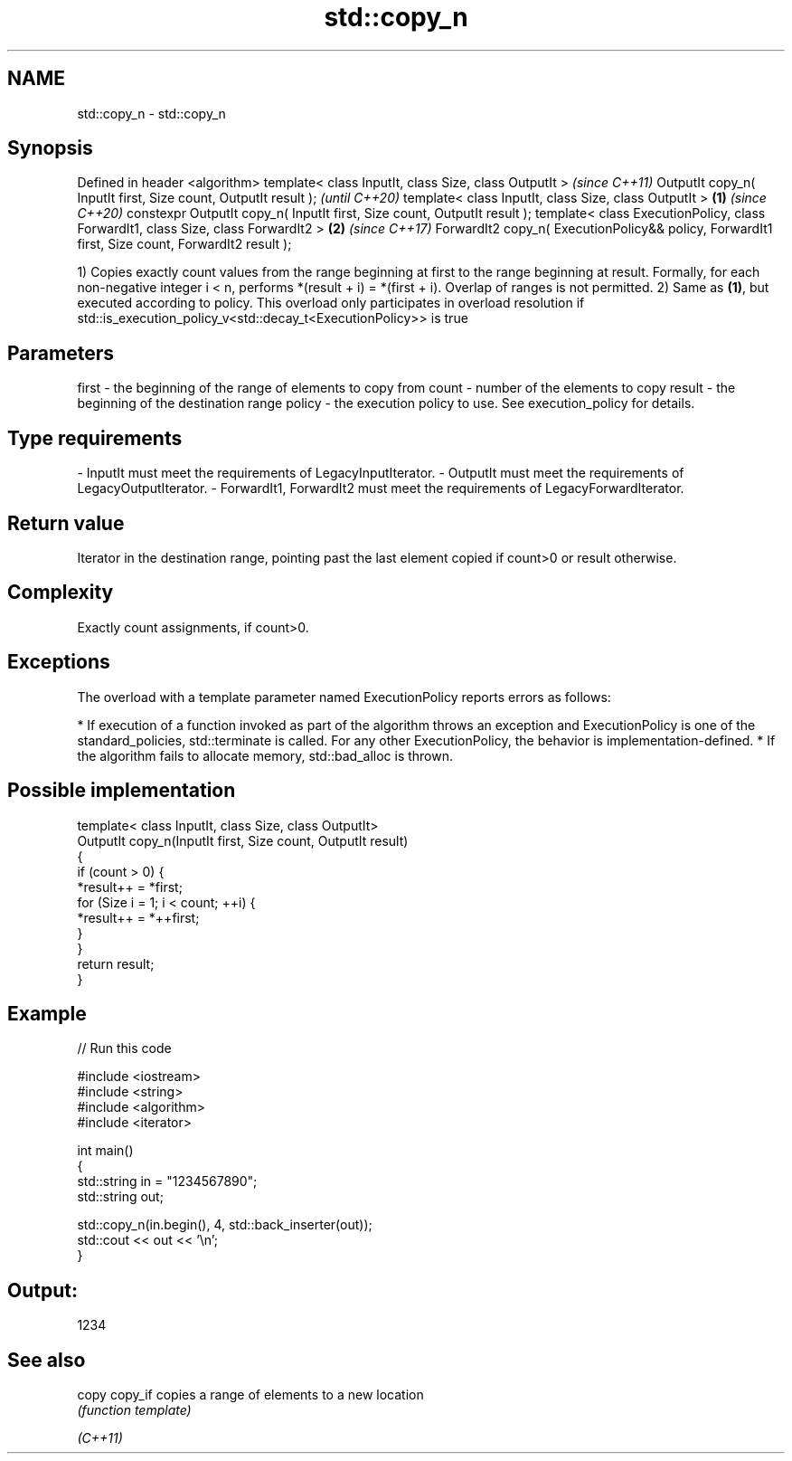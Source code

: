 .TH std::copy_n 3 "2020.03.24" "http://cppreference.com" "C++ Standard Libary"
.SH NAME
std::copy_n \- std::copy_n

.SH Synopsis

Defined in header <algorithm>
template< class InputIt, class Size, class OutputIt >                                                   \fI(since C++11)\fP
OutputIt copy_n( InputIt first, Size count, OutputIt result );                                          \fI(until C++20)\fP
template< class InputIt, class Size, class OutputIt >                                           \fB(1)\fP     \fI(since C++20)\fP
constexpr OutputIt copy_n( InputIt first, Size count, OutputIt result );
template< class ExecutionPolicy, class ForwardIt1, class Size, class ForwardIt2 >                   \fB(2)\fP \fI(since C++17)\fP
ForwardIt2 copy_n( ExecutionPolicy&& policy, ForwardIt1 first, Size count, ForwardIt2 result );

1) Copies exactly count values from the range beginning at first to the range beginning at result. Formally, for each non-negative integer i < n, performs *(result + i) = *(first + i). Overlap of ranges is not permitted.
2) Same as \fB(1)\fP, but executed according to policy. This overload only participates in overload resolution if std::is_execution_policy_v<std::decay_t<ExecutionPolicy>> is true

.SH Parameters


first  - the beginning of the range of elements to copy from
count  - number of the elements to copy
result - the beginning of the destination range
policy - the execution policy to use. See execution_policy for details.
.SH Type requirements
-
InputIt must meet the requirements of LegacyInputIterator.
-
OutputIt must meet the requirements of LegacyOutputIterator.
-
ForwardIt1, ForwardIt2 must meet the requirements of LegacyForwardIterator.


.SH Return value

Iterator in the destination range, pointing past the last element copied if count>0 or result otherwise.

.SH Complexity

Exactly count assignments, if count>0.

.SH Exceptions

The overload with a template parameter named ExecutionPolicy reports errors as follows:

* If execution of a function invoked as part of the algorithm throws an exception and ExecutionPolicy is one of the standard_policies, std::terminate is called. For any other ExecutionPolicy, the behavior is implementation-defined.
* If the algorithm fails to allocate memory, std::bad_alloc is thrown.


.SH Possible implementation



  template< class InputIt, class Size, class OutputIt>
  OutputIt copy_n(InputIt first, Size count, OutputIt result)
  {
      if (count > 0) {
          *result++ = *first;
          for (Size i = 1; i < count; ++i) {
              *result++ = *++first;
          }
      }
      return result;
  }



.SH Example


// Run this code

  #include <iostream>
  #include <string>
  #include <algorithm>
  #include <iterator>

  int main()
  {
      std::string in = "1234567890";
      std::string out;

      std::copy_n(in.begin(), 4, std::back_inserter(out));
      std::cout << out << '\\n';
  }

.SH Output:

  1234


.SH See also



copy
copy_if copies a range of elements to a new location
        \fI(function template)\fP

\fI(C++11)\fP




